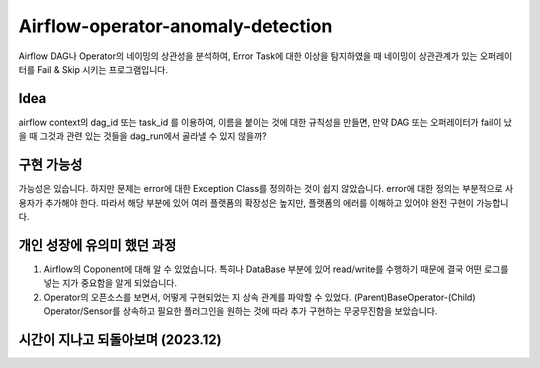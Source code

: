 .. -*- mode: rst -*-

====================================
Airflow-operator-anomaly-detection
====================================
Airflow DAG나 Operator의 네이밍의 상관성을 분석하여, Error Task에 대한 이상을 탐지하였을 때 네이밍이 상관관계가 있는 오퍼레이터를 Fail & Skip 시키는 프로그램입니다.

Idea
----------
airflow context의 dag_id 또는 task_id 를 이용하여, 이름을 붙이는 것에 대한 규칙성을 만들면, 만약 DAG 또는 오퍼레이터가 fail이 났을 때 그것과 관련 있는 것들을 dag_run에서 골라낼 수 있지 않을까?

구현 가능성
------------
가능성은 있습니다. 하지만 문제는 error에 대한 Exception Class를 정의하는 것이 쉽지 않았습니다. error에 대한 정의는 부분적으로 사용자가 추가해야 한다. 따라서 해당 부분에 있어 여러 플랫폼의 확장성은 높지만, 플랫폼의 에러를 이해하고 있어야 완전 구현이 가능합니다.

개인 성장에 유의미 했던 과정
-------------------------------
1. Airflow의 Coponent에 대해 알 수 있었습니다. 특히나 DataBase 부분에 있어 read/write를 수행하기 때문에 결국 어떤 로그를 넣는 지가 중요함을 알게 되었습니다.
2. Operator의 오픈소스를 보면서, 어떻게 구현되었는 지 상속 관계를 파악할 수 있었다. (Parent)BaseOperator-(Child) Operator/Sensor를 상속하고 필요한 플러그인을 원하는 것에 따라 추가 구현하는 무궁무진함을 보았습니다.

시간이 지나고 되돌아보며 (2023.12)
----------------------------------
